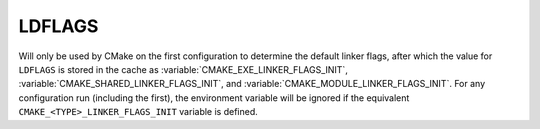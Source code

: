 LDFLAGS
-------

Will only be used by CMake on the first configuration to determine the default
linker flags, after which the value for ``LDFLAGS`` is stored in the cache
as :variable:`CMAKE_EXE_LINKER_FLAGS_INIT`,
:variable:`CMAKE_SHARED_LINKER_FLAGS_INIT`, and
:variable:`CMAKE_MODULE_LINKER_FLAGS_INIT`. For any configuration run
(including the first), the environment variable will be ignored if the
equivalent  ``CMAKE_<TYPE>_LINKER_FLAGS_INIT`` variable is defined.

